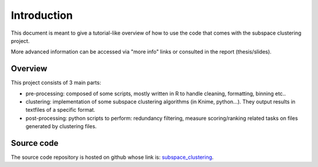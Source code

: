 .. highlight:: rst

Introduction 
==========================================================

This document is meant to give a tutorial-like overview of how to use the code that comes 
with the subspace clustering project.

More advanced information can be accessed via "more info" links or consulted in the report (thesis/slides).
 
Overview
------------------------------------
This project consists of 3 main parts: 

* pre-processing: composed of some scripts, mostly written in R to handle cleaning, formatting, binning etc.. 
* clustering: implementation of some subspace clustering algorithms (in Knime, python...). They output results in textfiles of a specific format.
* post-processing: python scripts to perform: redundancy filtering, measure scoring/ranking related tasks on files generated by clustering files. 

Source code
------------------------------------
The source code repository is hosted on github whose link is: `subspace_clustering <https://github.com/siolag161/subspace_clustering>`_.
